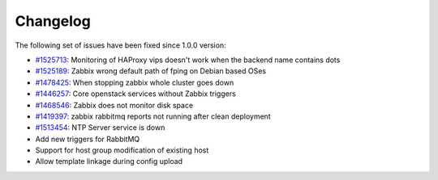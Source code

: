 Changelog
=========

The following set of issues have been fixed since 1.0.0 version:

-  `#1525713 <https://bugs.launchpad.net/fuel-plugins/+bug/1525713>`_:
   Monitoring of HAProxy vips doesn't work when the backend name
   contains dots
-  `#1525189 <https://bugs.launchpad.net/fuel-plugins/+bug/1525189>`_:
   Zabbix wrong default path of fping on Debian based OSes
-  `#1478425 <https://bugs.launchpad.net/fuel/+bug/1478425>`_:
   When stopping zabbix whole cluster goes down
-  `#1446257 <https://bugs.launchpad.net/fuel/+bug/1446257>`_:
   Core openstack services without Zabbix triggers
-  `#1468546 <https://bugs.launchpad.net/fuel/+bug/1468546>`_:
   Zabbix does not monitor disk space
-  `#1419397 <https://bugs.launchpad.net/fuel/+bug/1419397>`_:
   zabbix rabbitmq reports not running after clean deployment
-  `#1513454 <https://bugs.launchpad.net/fuel-plugins/+bug/1513454/>`_:
   NTP Server service is down
-  Add new triggers for RabbitMQ
-  Support for host group modification of existing host
-  Allow template linkage during config upload

